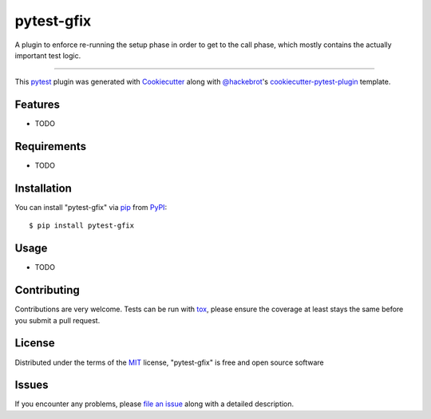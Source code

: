 ===========
pytest-gfix
===========

.. image:: https://img.shields.io/pypi/v/pytest-gfix.svg
    :target: https://pypi.org/project/pytest-gfix
    :alt: PyPI version

.. image:: https://img.shields.io/pypi/pyversions/pytest-gfix.svg
    :target: https://pypi.org/project/pytest-gfix
    :alt: Python versions

.. image:: https://travis-ci.org/gastrofix/pytest-gfix.svg?branch=master
    :target: https://travis-ci.org/gastrofix/pytest-gfix
    :alt: See Build Status on Travis CI

.. image:: https://ci.appveyor.com/api/projects/status/github/gastrofix/pytest-gfix?branch=master
    :target: https://ci.appveyor.com/project/gastrofix/pytest-gfix/branch/master
    :alt: See Build Status on AppVeyor

A plugin to  enforce re-running the setup phase in order to get to the call phase, which mostly contains the actually important test logic.

----

This `pytest`_ plugin was generated with `Cookiecutter`_ along with `@hackebrot`_'s `cookiecutter-pytest-plugin`_ template.


Features
--------

* TODO


Requirements
------------

* TODO


Installation
------------

You can install "pytest-gfix" via `pip`_ from `PyPI`_::

    $ pip install pytest-gfix


Usage
-----

* TODO

Contributing
------------
Contributions are very welcome. Tests can be run with `tox`_, please ensure
the coverage at least stays the same before you submit a pull request.

License
-------

Distributed under the terms of the `MIT`_ license, "pytest-gfix" is free and open source software


Issues
------

If you encounter any problems, please `file an issue`_ along with a detailed description.

.. _`Cookiecutter`: https://github.com/audreyr/cookiecutter
.. _`@hackebrot`: https://github.com/hackebrot
.. _`MIT`: http://opensource.org/licenses/MIT
.. _`BSD-3`: http://opensource.org/licenses/BSD-3-Clause
.. _`GNU GPL v3.0`: http://www.gnu.org/licenses/gpl-3.0.txt
.. _`Apache Software License 2.0`: http://www.apache.org/licenses/LICENSE-2.0
.. _`cookiecutter-pytest-plugin`: https://github.com/pytest-dev/cookiecutter-pytest-plugin
.. _`file an issue`: https://github.com/gastrofix/pytest-gfix/issues
.. _`pytest`: https://github.com/pytest-dev/pytest
.. _`tox`: https://tox.readthedocs.io/en/latest/
.. _`pip`: https://pypi.org/project/pip/
.. _`PyPI`: https://pypi.org/project
